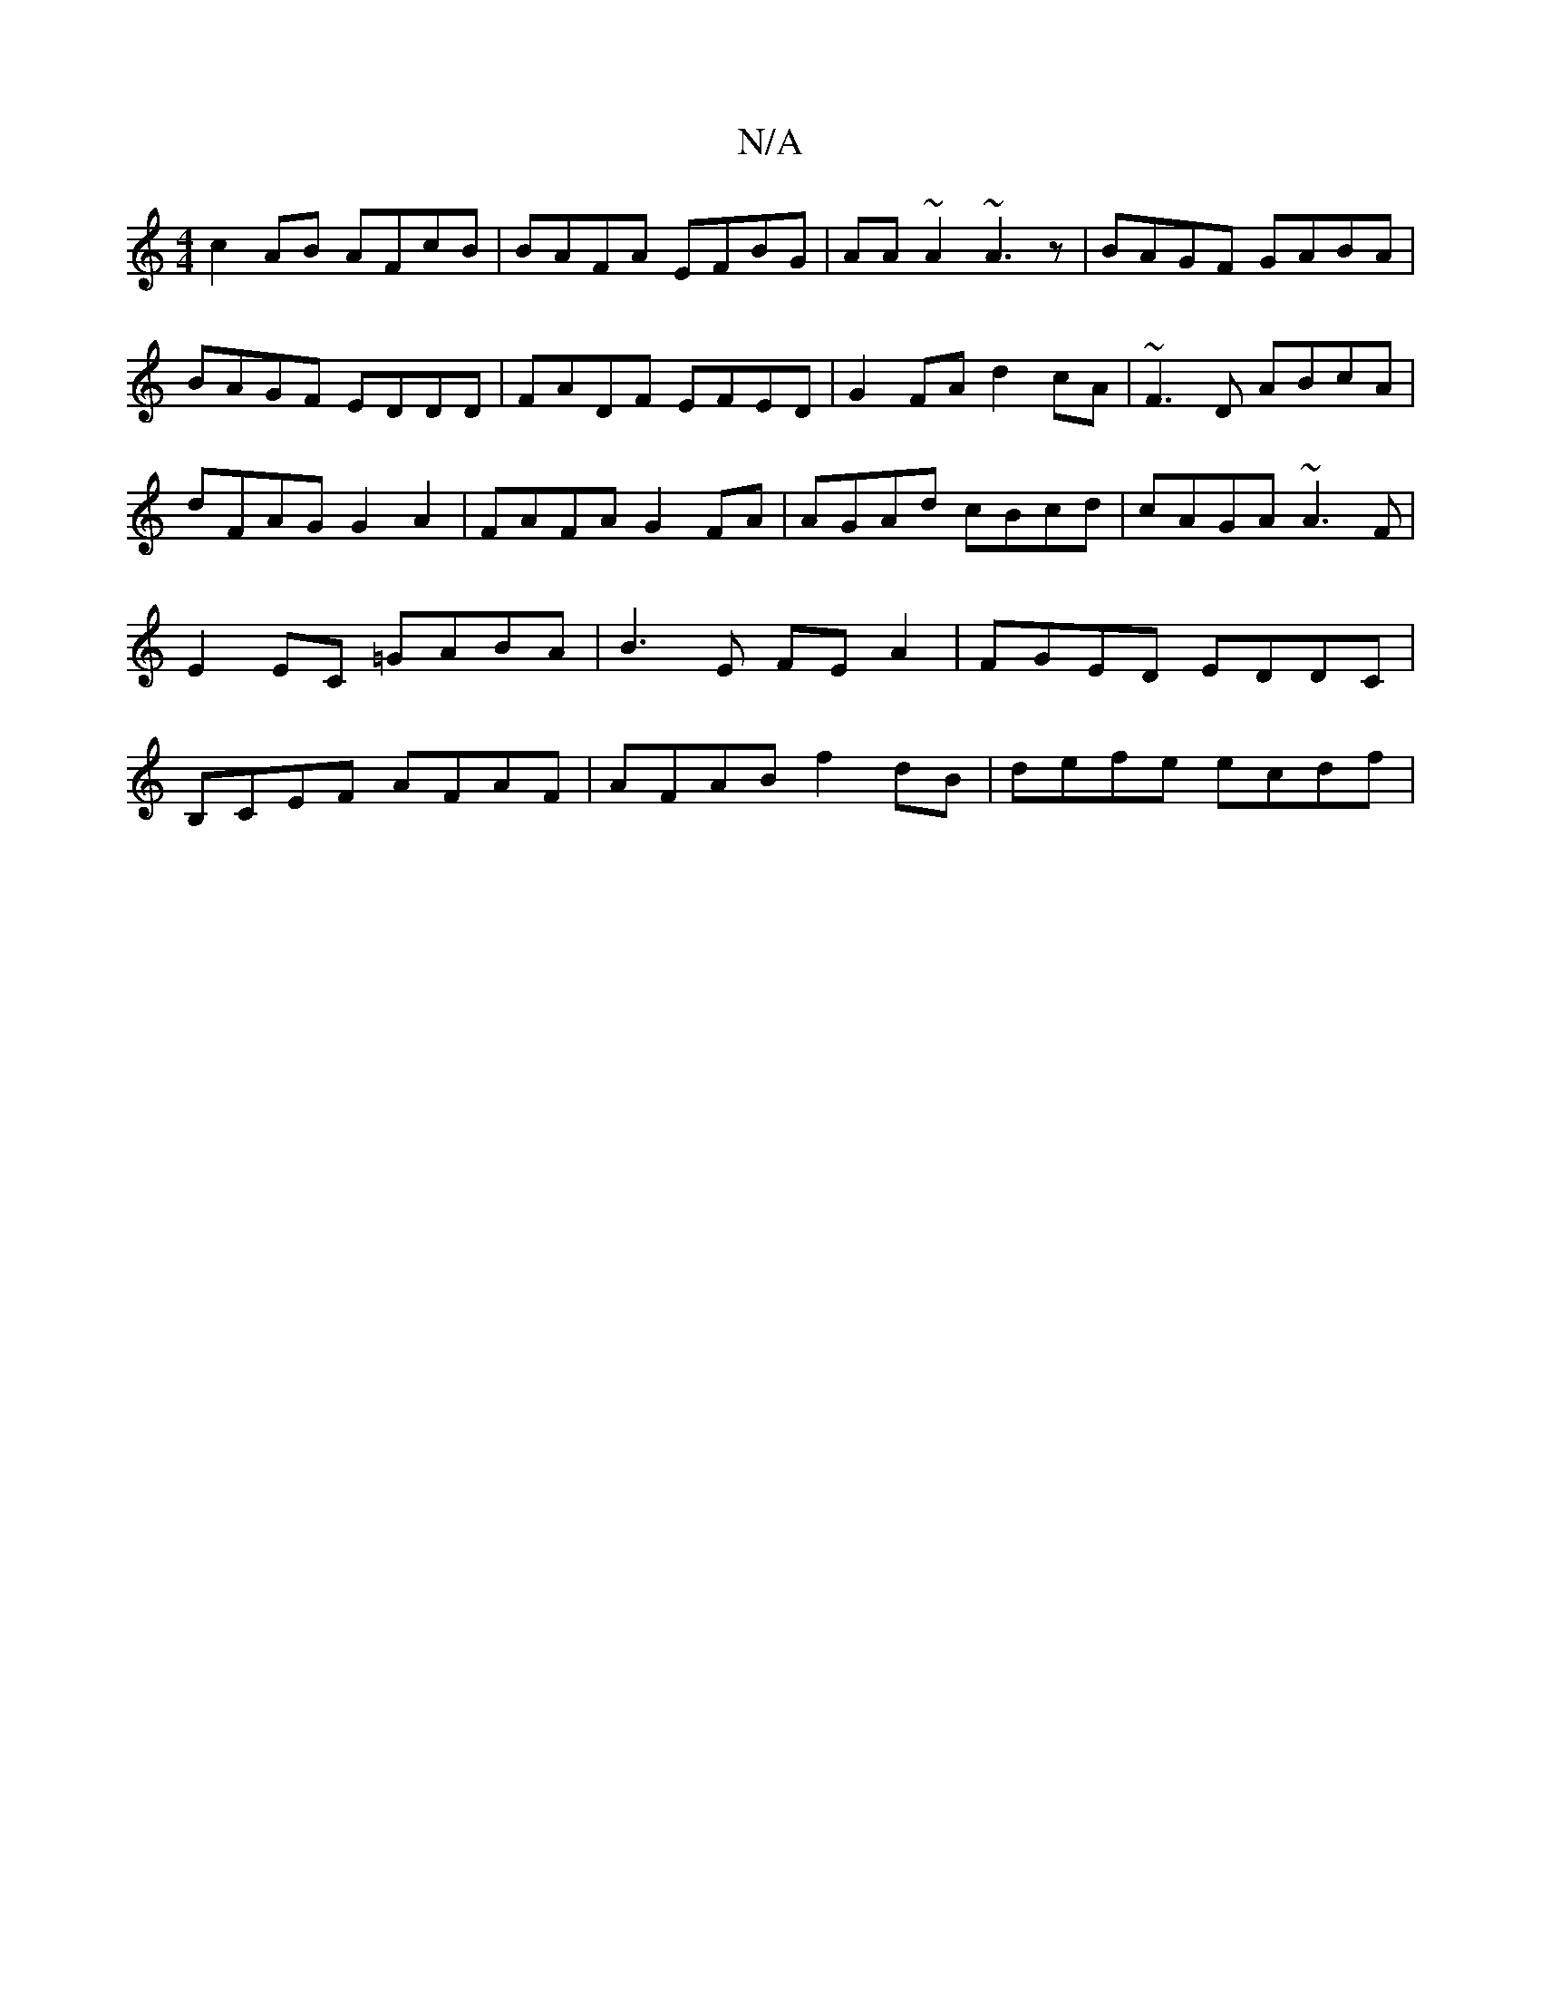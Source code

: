 X:1
T:N/A
M:4/4
R:N/A
K:Cmajor
c2 AB AFcB | BAFA EFBG | AA~A2 ~A3z|BAGF GABA|BAGF EDDD|FADF EFED|G2FA d2cA|~F3D ABcA|dFAG G2A2| FAFA G2FA|AGAd cBcd|cAGA ~A3F|E2EC =GABA|B3E FE A2 | FGED EDDC| B,CEF AFAF | AFAB f2 dB | defe ecdf |1 